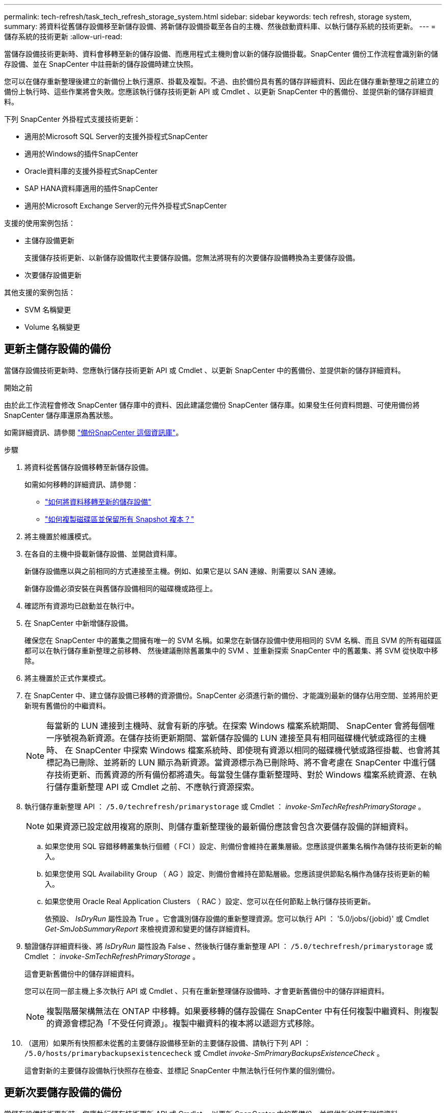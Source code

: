 ---
permalink: tech-refresh/task_tech_refresh_storage_system.html 
sidebar: sidebar 
keywords: tech refresh, storage system, 
summary: 將資料從舊儲存設備移至新儲存設備、將新儲存設備掛載至各自的主機、然後啟動資料庫、以執行儲存系統的技術更新。 
---
= 儲存系統的技術更新
:allow-uri-read: 


[role="lead"]
當儲存設備技術更新時、資料會移轉至新的儲存設備、而應用程式主機則會以新的儲存設備掛載。SnapCenter 備份工作流程會識別新的儲存設備、並在 SnapCenter 中註冊新的儲存設備時建立快照。

您可以在儲存重新整理後建立的新備份上執行還原、掛載及複製。不過、由於備份具有舊的儲存詳細資料、因此在儲存重新整理之前建立的備份上執行時、這些作業將會失敗。您應該執行儲存技術更新 API 或 Cmdlet 、以更新 SnapCenter 中的舊備份、並提供新的儲存詳細資料。

下列 SnapCenter 外掛程式支援技術更新：

* 適用於Microsoft SQL Server的支援外掛程式SnapCenter
* 適用於Windows的插件SnapCenter
* Oracle資料庫的支援外掛程式SnapCenter
* SAP HANA資料庫適用的插件SnapCenter
* 適用於Microsoft Exchange Server的元件外掛程式SnapCenter


支援的使用案例包括：

* 主儲存設備更新
+
支援儲存技術更新、以新儲存設備取代主要儲存設備。您無法將現有的次要儲存設備轉換為主要儲存設備。

* 次要儲存設備更新


其他支援的案例包括：

* SVM 名稱變更
* Volume 名稱變更




== 更新主儲存設備的備份

當儲存設備技術更新時、您應執行儲存技術更新 API 或 Cmdlet 、以更新 SnapCenter 中的舊備份、並提供新的儲存詳細資料。

.開始之前
由於此工作流程會修改 SnapCenter 儲存庫中的資料、因此建議您備份 SnapCenter 儲存庫。如果發生任何資料問題、可使用備份將 SnapCenter 儲存庫還原為舊狀態。

如需詳細資訊、請參閱 https://docs.netapp.com/us-en/snapcenter/admin/concept_manage_the_snapcenter_server_repository.html#back-up-the-snapcenter-repository["備份SnapCenter 這個資訊庫"]。

.步驟
. 將資料從舊儲存設備移轉至新儲存設備。
+
如需如何移轉的詳細資訊、請參閱：

+
** https://kb.netapp.com/mgmt/SnapCenter/How_to_perform_Storage_tech_refresh["如何將資料移轉至新的儲存設備"]
** https://kb.netapp.com/onprem/ontap/dp/SnapMirror/How_can_I_copy_a_volume_and_preserve_all_of_the_Snapshot_copies["如何複製磁碟區並保留所有 Snapshot 複本？"]


. 將主機置於維護模式。
. 在各自的主機中掛載新儲存設備、並開啟資料庫。
+
新儲存設備應以與之前相同的方式連接至主機。例如、如果它是以 SAN 連線、則需要以 SAN 連線。

+
新儲存設備必須安裝在與舊儲存設備相同的磁碟機或路徑上。

. 確認所有資源均已啟動並在執行中。
. 在 SnapCenter 中新增儲存設備。
+
確保您在 SnapCenter 中的叢集之間擁有唯一的 SVM 名稱。如果您在新儲存設備中使用相同的 SVM 名稱、而且 SVM 的所有磁碟區都可以在執行儲存重新整理之前移轉、 然後建議刪除舊叢集中的 SVM 、並重新探索 SnapCenter 中的舊叢集、將 SVM 從快取中移除。

. 將主機置於正式作業模式。
. 在 SnapCenter 中、建立儲存設備已移轉的資源備份。SnapCenter 必須進行新的備份、才能識別最新的儲存佔用空間、並將用於更新現有舊備份的中繼資料。
+

NOTE: 每當新的 LUN 連接到主機時、就會有新的序號。在探索 Windows 檔案系統期間、 SnapCenter 會將每個唯一序號視為新資源。在儲存技術更新期間、當新儲存設備的 LUN 連接至具有相同磁碟機代號或路徑的主機時、 在 SnapCenter 中探索 Windows 檔案系統時、即使現有資源以相同的磁碟機代號或路徑掛載、也會將其標記為已刪除、並將新的 LUN 顯示為新資源。當資源標示為已刪除時、將不會考慮在 SnapCenter 中進行儲存技術更新、而舊資源的所有備份都將遺失。每當發生儲存重新整理時、對於 Windows 檔案系統資源、在執行儲存重新整理 API 或 Cmdlet 之前、不應執行資源探索。

. 執行儲存重新整理 API ： `/5.0/techrefresh/primarystorage` 或 Cmdlet ： _invoke-SmTechRefreshPrimaryStorage_ 。
+

NOTE: 如果資源已設定啟用複寫的原則、則儲存重新整理後的最新備份應該會包含次要儲存設備的詳細資料。

+
.. 如果您使用 SQL 容錯移轉叢集執行個體（ FCI ）設定、則備份會維持在叢集層級。您應該提供叢集名稱作為儲存技術更新的輸入。
.. 如果您使用 SQL Availability Group （ AG ）設定、則備份會維持在節點層級。您應該提供節點名稱作為儲存技術更新的輸入。
.. 如果您使用 Oracle Real Application Clusters （ RAC ）設定、您可以在任何節點上執行儲存技術更新。
+
依預設、 _IsDryRun_ 屬性設為 True 。它會識別儲存設備的重新整理資源。您可以執行 API ： '5.0/jobs/{jobid}' 或 Cmdlet _Get-SmJobSummaryReport_ 來檢視資源和變更的儲存詳細資料。



. 驗證儲存詳細資料後、將 _IsDryRun_ 屬性設為 False 、然後執行儲存重新整理 API ： `/5.0/techrefresh/primarystorage` 或 Cmdlet ： _invoke-SmTechRefreshPrimaryStorage_ 。
+
這會更新舊備份中的儲存詳細資料。

+
您可以在同一部主機上多次執行 API 或 Cmdlet 、只有在重新整理儲存設備時、才會更新舊備份中的儲存詳細資料。

+

NOTE: 複製階層架構無法在 ONTAP 中移轉。如果要移轉的儲存設備在 SnapCenter 中有任何複製中繼資料、則複製的資源會標記為「不受任何資源」。複製中繼資料的複本將以遞迴方式移除。

. （選用）如果所有快照都未從舊的主要儲存設備移至新的主要儲存設備、請執行下列 API ： `/5.0/hosts/primarybackupsexistencecheck` 或 Cmdlet _invoke-SmPrimaryBackupsExistenceCheck_ 。
+
這會對新的主要儲存設備執行快照存在檢查、並標記 SnapCenter 中無法執行任何作業的個別備份。





== 更新次要儲存設備的備份

當儲存設備技術更新時、您應執行儲存技術更新 API 或 Cmdlet 、以更新 SnapCenter 中的舊備份、並提供新的儲存詳細資料。

.開始之前
由於此工作流程會修改 SnapCenter 儲存庫中的資料、因此建議您備份 SnapCenter 儲存庫。如果發生任何資料問題、可使用備份將 SnapCenter 儲存庫還原為舊狀態。

如需詳細資訊、請參閱 https://docs.netapp.com/us-en/snapcenter/admin/concept_manage_the_snapcenter_server_repository.html#back-up-the-snapcenter-repository["備份SnapCenter 這個資訊庫"]。

.步驟
. 將資料從舊儲存設備移轉至新儲存設備。
+
如需如何移轉的詳細資訊、請參閱：

+
** https://kb.netapp.com/mgmt/SnapCenter/How_to_perform_Storage_tech_refresh["如何將資料移轉至新的儲存設備"]
** https://kb.netapp.com/onprem/ontap/dp/SnapMirror/How_can_I_copy_a_volume_and_preserve_all_of_the_Snapshot_copies["如何複製磁碟區並保留所有 Snapshot 複本？"]


. 在主要儲存設備和新的次要儲存設備之間建立 SnapMirror 關係、並確保關係狀態良好。
. 在 SnapCenter 中、建立儲存設備已移轉的資源備份。
+
SnapCenter 必須進行新的備份、才能識別最新的儲存佔用空間、並將用於更新現有舊備份的中繼資料。

+

IMPORTANT: 您應該等到此作業完成。如果您在完成前繼續下一個步驟、 SnapCenter 將會完全遺失舊的次要快照中繼資料。

. 成功建立主機中所有資源的備份後、請執行次要儲存重新整理 API ： `/5.0/techrefresh/secondarystorage` 或 Cmdlet ： _Invoke-SmTechRefreshSecondaryStorage_ 。
+
這會更新指定主機中較舊備份的次要儲存詳細資料。

+
如果要在資源層級執行此作業、請按一下每個資源的 * 重新整理 * 、以更新次要儲存中繼資料。

. 成功更新舊備份之後、您可以中斷舊的主要次要儲存關係。


